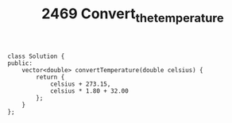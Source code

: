 #+TITLE: 2469 Convert_the_temperature

#+begin_src c++
class Solution {
public:
    vector<double> convertTemperature(double celsius) {
        return {
            celsius + 273.15,
            celsius * 1.80 + 32.00
        };
    }
};
#+end_src
